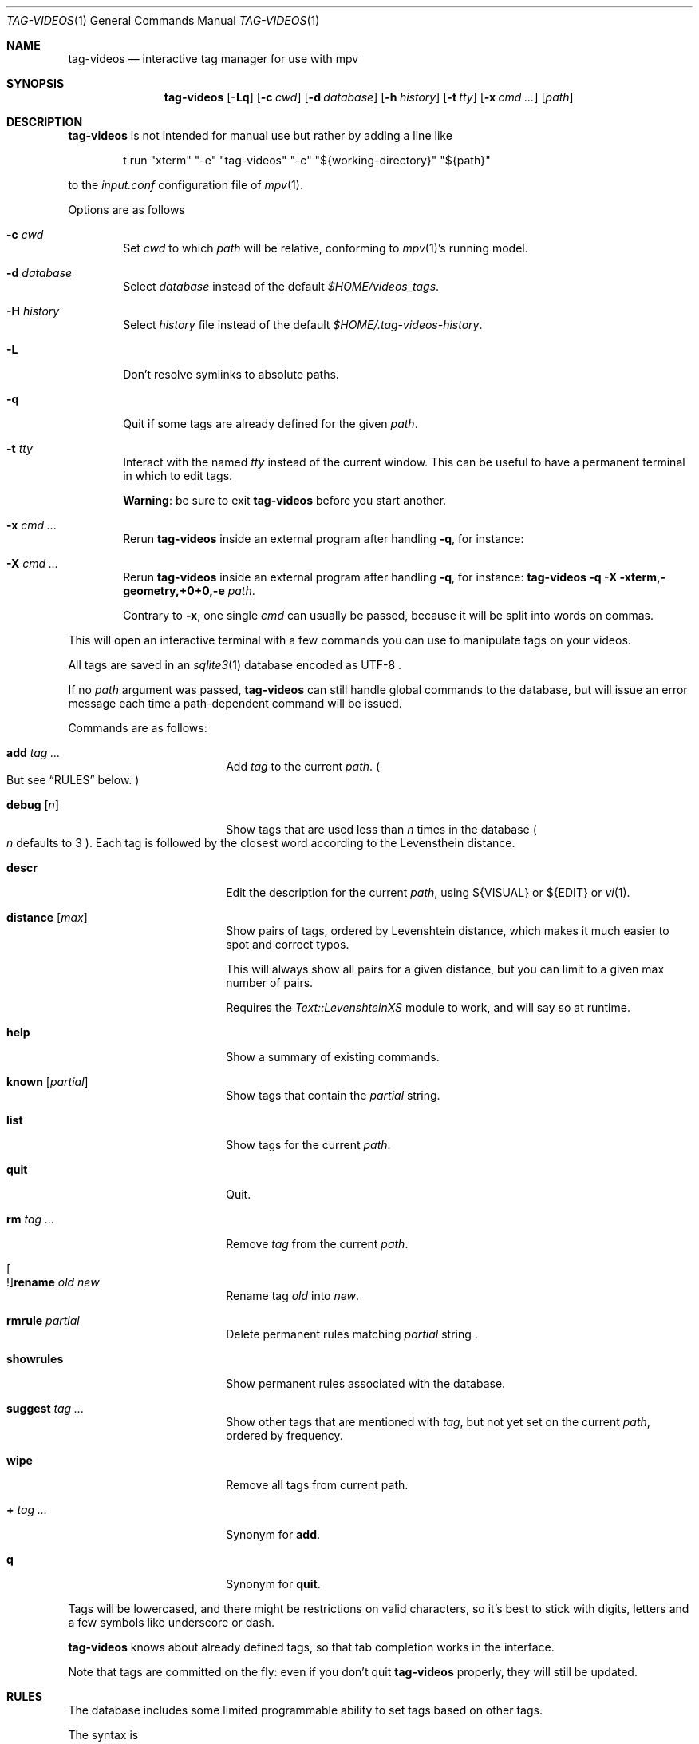 .\" Copyright (c) 2024 Marc Espie <espie@openbsd.org>
.\"
.\" Permission to use, copy, modify, and distribute this software for any
.\" purpose with or without fee is hereby granted, provided that the above
.\" copyright notice and this permission notice appear in all copies.
.\"
.\" THE SOFTWARE IS PROVIDED "AS IS" AND THE AUTHOR DISCLAIMS ALL WARRANTIES
.\" WITH REGARD TO THIS SOFTWARE INCLUDING ALL IMPLIED WARRANTIES OF
.\" MERCHANTABILITY AND FITNESS. IN NO EVENT SHALL THE AUTHOR BE LIABLE FOR
.\" ANY SPECIAL, DIRECT, INDIRECT, OR CONSEQUENTIAL DAMAGES OR ANY DAMAGES
.\" WHATSOEVER RESULTING FROM LOSS OF USE, DATA OR PROFITS, WHETHER IN AN
.\" ACTION OF CONTRACT, NEGLIGENCE OR OTHER TORTIOUS ACTION, ARISING OUT OF
.\" OR IN CONNECTION WITH THE USE OR PERFORMANCE OF THIS SOFTWARE.
.\"
.Dd $Mdocdate$
.Dt TAG-VIDEOS 1
.Os
.Sh NAME
.Nm tag-videos
.Nd interactive tag manager for use with mpv
.Sh SYNOPSIS
.Nm
.Op Fl Lq
.Op Fl c Ar cwd
.Op Fl d Ar database
.Op Fl h Ar history
.Op Fl t Ar tty
.Op Fl x Ar cmd ...
.Op Ar path
.Sh DESCRIPTION
.Nm
is not intended for manual use but rather by adding a line like
.Bd -literal -offset indent
t run "xterm" "-e" "tag-videos" "-c" "${working-directory}" "${path}"
.Ed
.Pp
to the
.Pa input.conf
configuration file of
.Xr mpv 1 .
.Pp
Options are as follows
.Bl -tag -width data
.It Fl c Ar cwd
Set
.Ar cwd
to which
.Ar path
will be relative, conforming to
.Xr mpv 1 Ns 's
running model.
.It Fl d Ar database
Select
.Ar database
instead of the default
.Pa $HOME/videos_tags .
.It Fl H Ar history
Select
.Ar history
file instead of the default
.Pa $HOME/.tag-videos-history .
.It Fl L
Don't resolve symlinks to absolute paths.
.It Fl q
Quit if some tags are already defined for the given
.Ar path .
.It Fl t Ar tty
Interact with the named
.Ar tty
instead of the current window.
This can be useful to have a permanent terminal in which to edit tags.
.Pp
.Sy Warning :
be sure to exit
.Nm
before you start another.
.It Fl x Ar cmd ...
Rerun
.Nm
inside an external program after handling
.Fl q ,
for instance:
.It Fl X Ar cmd ...
Rerun
.Nm
inside an external program after handling
.Fl q ,
for instance:
.Nm Fl q Fl X xterm,-geometry,+0+0,-e Ar path .
.Pp
Contrary to
.Fl x ,
one single
.Ar cmd
can usually be passed, because it will be split into words on commas.
.El
.Pp
This will open an interactive terminal with a few commands you can use
to manipulate tags on your videos.
.Pp
All tags are saved in an
.Xr sqlite3 1
database encoded as UTF-8 .
.Pp
If no
.Ar path
argument was passed,
.Nm
can still handle global commands to the database, but will
issue an error message each time a path-dependent command will
be issued.
.Pp
Commands are as follows:
.Bl -tag -width suggestion -offset indent
.It Cm add Ar tag ...
Add
.Ar tag
to the current
.Ar path .
.Po
But see
.Sx RULES
below.
.Pc
.It Cm debug Op Ar n
Show tags that are used less than
.Ar n
times in the database
.Po Ar n
defaults to 3
.Pc .
Each tag is followed by the closest word according to the Levensthein
distance.
.It Cm descr
Edit the description for the current
.Ar path ,
using ${VISUAL} or ${EDIT} or
.Xr vi 1 .
.It Cm distance Op Ar max
Show pairs of tags, ordered by Levenshtein distance, which makes it much
easier to spot and correct typos.
.Pp
This will always show all pairs for a given distance, but you can limit to
a given max number of pairs.
.Pp
Requires the
.Pa Text::LevenshteinXS
module to work, and will say so at runtime.
.It Cm help
Show a summary of existing commands.
.It Cm known Op Ar partial
Show tags that contain the
.Ar partial
string.
.It Cm list
Show tags for the current
.Ar path .
.It Cm quit
Quit.
.It Cm rm Ar tag ...
Remove
.Ar tag
from the current
.Ar path .
.It Oo ! Oc Ns Cm rename Ar old Ar new
Rename tag
.Ar old
into
.Ar new .
.It Cm rmrule Ar partial
Delete permanent rules matching
.Ar partial
string .
.It Cm showrules
Show permanent rules associated with the database.
.It Cm suggest Ar tag ...
Show other tags that are mentioned with
.Ar tag ,
but not yet set on the current
.Ar path ,
ordered by frequency.
.It Cm wipe
Remove all tags from current path.
.It Cm + Ar tag ...
Synonym for
.Cm add .
.It Cm q
Synonym for
.Cm quit .
.El
.Pp
Tags will be lowercased, and there might be restrictions on valid characters,
so it's best to stick with digits, letters and a few symbols
like underscore or dash.
.Pp
.Nm
knows about already defined tags, so that tab completion works in the interface.
.Pp
Note that tags are committed on the fly: even if you don't quit
.Nm
properly, they will still be updated.
.Sh RULES
The database includes some limited programmable ability to set tags based
on other tags.
.Pp
The syntax is
.Bd -ragged -offset indent
.Oo ! Oc Ns Cm tag Ar t1 ... Cm IF Oo ! Oc Ns c1 ...
.Ed
.Pp
which will add the tag(s)
.Ar t1 ...
to any file which also features tag(s)
.Ar c1 ...
(or not if starting with a !).
.Pp
If the command starts with a !, then it is set as a permanent rule,
which will be saved in the database and executed on exit from
.Nm .
.Pp
Additionally,
.Cm rename
can also be set to be permanent.
.Pp
For instance:
.Bd -literal -offset indent
tag mountain IF skiing
rename colour color
.Ed
.Pp
Quick benchmarks show that permanent rules take only a few milliseconds to run.
.Sh ENVIRONMENT
.Bl -tag -width DBPATH
.It Ev DBPATH
Path to the database instead of the default
.Pa $HOME/video_tags
.It Ev LANG
.Nm
heeds locale information.
.El
.Sh FILES
.Bl -tag -width DBPATH
.It Pa $HOME/videos_tags
Default path to the
.Xr sqlite3 1
database .
.It Pa $HOME/.tag-videos-history
Default saved history file.
.El
.Sh SEE ALSO
.Xr display-videos-tags 1 ,
.Xr fix-videos-tags 1 ,
.Xr merge-videos-tags 1 ,
.Xr search-videos-tags 1 ,
.Xr sqlite3 1
.Sh AUTHORS
.An Marc Espie
